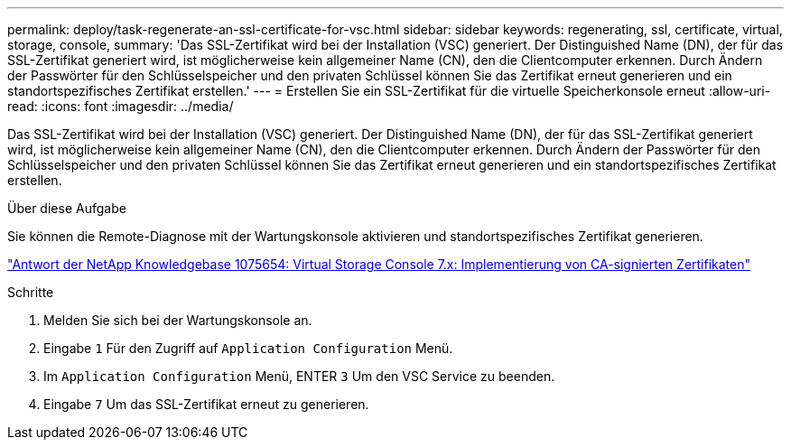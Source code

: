 ---
permalink: deploy/task-regenerate-an-ssl-certificate-for-vsc.html 
sidebar: sidebar 
keywords: regenerating, ssl, certificate, virtual, storage, console, 
summary: 'Das SSL-Zertifikat wird bei der Installation (VSC) generiert. Der Distinguished Name (DN), der für das SSL-Zertifikat generiert wird, ist möglicherweise kein allgemeiner Name (CN), den die Clientcomputer erkennen. Durch Ändern der Passwörter für den Schlüsselspeicher und den privaten Schlüssel können Sie das Zertifikat erneut generieren und ein standortspezifisches Zertifikat erstellen.' 
---
= Erstellen Sie ein SSL-Zertifikat für die virtuelle Speicherkonsole erneut
:allow-uri-read: 
:icons: font
:imagesdir: ../media/


[role="lead"]
Das SSL-Zertifikat wird bei der Installation (VSC) generiert. Der Distinguished Name (DN), der für das SSL-Zertifikat generiert wird, ist möglicherweise kein allgemeiner Name (CN), den die Clientcomputer erkennen. Durch Ändern der Passwörter für den Schlüsselspeicher und den privaten Schlüssel können Sie das Zertifikat erneut generieren und ein standortspezifisches Zertifikat erstellen.

.Über diese Aufgabe
Sie können die Remote-Diagnose mit der Wartungskonsole aktivieren und standortspezifisches Zertifikat generieren.

https://kb.netapp.com/app/answers/answer_view/a_id/1075654["Antwort der NetApp Knowledgebase 1075654: Virtual Storage Console 7.x: Implementierung von CA-signierten Zertifikaten"^]

.Schritte
. Melden Sie sich bei der Wartungskonsole an.
. Eingabe `1` Für den Zugriff auf `Application Configuration` Menü.
. Im `Application Configuration` Menü, ENTER `3` Um den VSC Service zu beenden.
. Eingabe `7` Um das SSL-Zertifikat erneut zu generieren.

